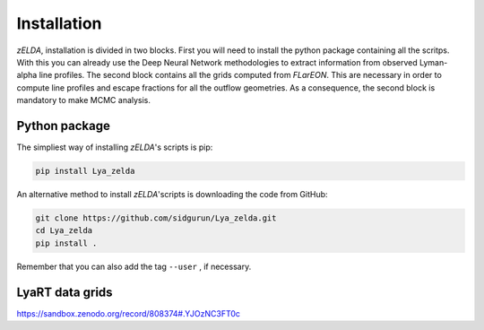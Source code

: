 Installation
============

`zELDA`, installation is divided in two blocks. First you will need to install the python package containing all the scritps. With this you can already use the Deep Neural Network methodologies to extract information from observed Lyman-alpha line profiles. The second block contains all the grids computed from `FLarEON`. This are necessary in order to compute line profiles and escape fractions for all the outflow geometries. As a consequence, the second block is mandatory to make MCMC analysis.  

Python package
**************

The simpliest way of installing `zELDA`'s scripts is pip:

.. code:: python

          pip install Lya_zelda

An alternative method to install `zELDA`'scripts is downloading the code from GitHub:

.. code:: python

          git clone https://github.com/sidgurun/Lya_zelda.git
          cd Lya_zelda
          pip install .

Remember that you can also add the tag ``--user`` ,  if necessary.

LyaRT data grids
****************

https://sandbox.zenodo.org/record/808374#.YJOzNC3FT0c


